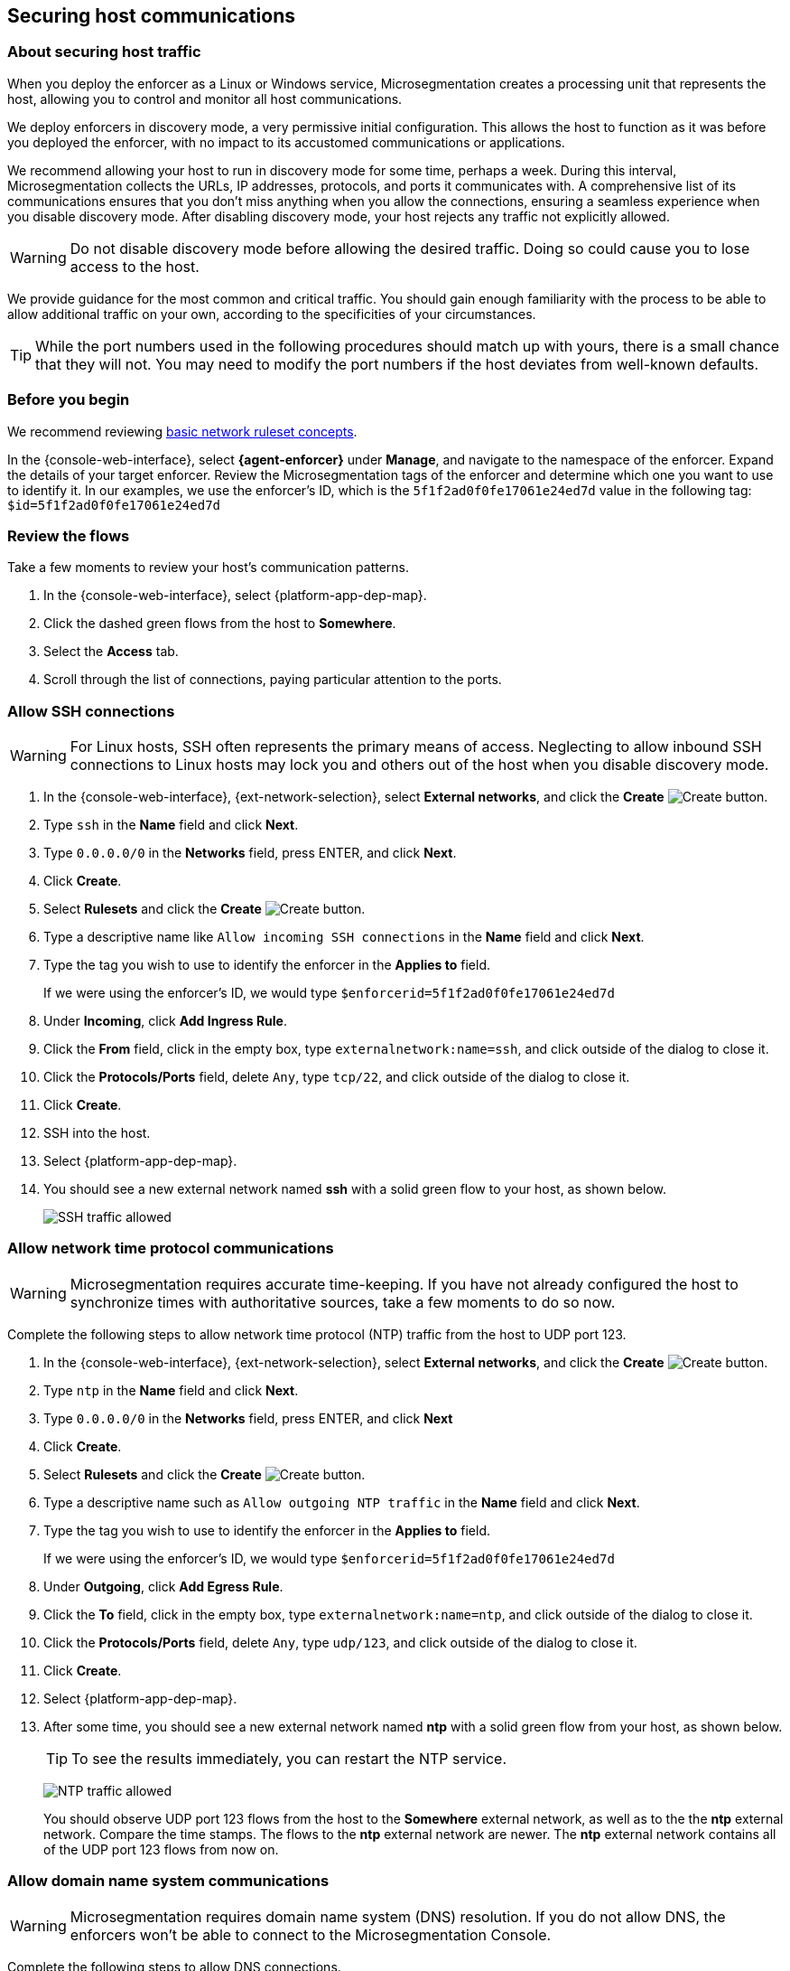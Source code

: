 == Securing host communications

//'''
//
//title: Securing host communications
//type: single
//url: "/saas/secure/hosts/"
//weight: 20
//menu:
//  saas:
//    parent: "secure"
//    identifier: "secure-hosts"
//canonical: https://docs.aporeto.com/saas/secure/secure-hosts/
//aliases: [
//  "/saas/setup/secure-hosts/",
//  "/saas/secure/secure-hosts/",
//  "/saas/secure/secure-hosts/host/",
//  "/saas/secure/secure-hosts/k8s/",
//  "/saas/secure/secure-hosts/openshift/",
//  "/saas/secure/ssh/",
//  "/saas/secure/ssh/about/",
//  "/saas/secure/ssh/setup/",
//  "../setup/secure-hosts/"
//]
//
//'''

=== About securing host traffic

When you deploy the enforcer as a Linux or Windows service, Microsegmentation creates a processing unit that represents the host, allowing you to control and monitor all host communications.

We deploy enforcers in discovery mode, a very permissive initial configuration.
This allows the host to function as it was before you deployed the enforcer, with no impact to its accustomed communications or applications.

We recommend allowing your host to run in discovery mode for some time, perhaps a week.
During this interval, Microsegmentation collects the URLs, IP addresses, protocols, and ports it communicates with.
A comprehensive list of its communications ensures that you don't miss anything when you allow the connections, ensuring a seamless experience when you disable discovery mode.
After disabling discovery mode, your host rejects any traffic not explicitly allowed.

[WARNING]
====
Do not disable discovery mode before allowing the desired traffic.
Doing so could cause you to lose access to the host.
====

We provide guidance for the most common and critical traffic.
You should gain enough familiarity with the process to be able to allow additional traffic on your own, according to the specificities of your circumstances.

[TIP]
====
While the port numbers used in the following procedures should match up with yours, there is a small chance that they will not.
You may need to modify the port numbers if the host deviates from well-known defaults.
====

=== Before you begin

We recommend reviewing xref:../concepts/network-rulesets.adoc[basic network ruleset concepts].

In the {console-web-interface}, select *{agent-enforcer}* under *Manage*, and navigate to the namespace of the enforcer.
Expand the details of your target enforcer.
Review the Microsegmentation tags of the enforcer and determine which one you want to use to identify it.
In our examples, we use the enforcer's ID, which is the `5f1f2ad0f0fe17061e24ed7d` value in the following tag: `$id=5f1f2ad0f0fe17061e24ed7d`

[.task]
=== Review the flows

Take a few moments to review your host's communication patterns.

[.procedure]
. In the {console-web-interface}, select {platform-app-dep-map}.

. Click the dashed green flows from the host to *Somewhere*.

. Select the *Access* tab.

. Scroll through the list of connections, paying particular attention to the ports.

[.task]
=== Allow SSH connections

[WARNING]
====
For Linux hosts, SSH often represents the primary means of access.
Neglecting to allow inbound SSH connections to Linux hosts may lock you and others out of the host when you disable discovery mode.
====

[.procedure]
. In the {console-web-interface}, {ext-network-selection}, select *External networks*, and click the *Create* image:/img/screenshots/create.png[Create] button.

. Type `ssh` in the *Name* field and click *Next*.

. Type `0.0.0.0/0` in the *Networks* field, press ENTER, and click *Next*.

. Click *Create*.

. Select *Rulesets* and click the *Create* image:/img/screenshots/create.png[Create] button.

. Type a descriptive name like `Allow incoming SSH connections` in the *Name* field and click *Next*.

. Type the tag you wish to use to identify the enforcer in the *Applies to* field.
+
If we were using the enforcer's ID, we would type `$enforcerid=5f1f2ad0f0fe17061e24ed7d`

. Under *Incoming*, click *Add Ingress Rule*.

. Click the *From* field, click in the empty box, type `externalnetwork:name=ssh`, and click outside of the dialog to close it.

. Click the *Protocols/Ports* field, delete `Any`, type `tcp/22`, and click outside of the dialog to close it.

. Click *Create*.

. SSH into the host.

. Select {platform-app-dep-map}.

. You should see a new external network named *ssh* with a solid green flow to your host, as shown below.
+
image::host-ssh.gif[SSH traffic allowed]

[.task]
=== Allow network time protocol communications

[WARNING]
====
Microsegmentation requires accurate time-keeping.
If you have not already configured the host to synchronize times with authoritative sources, take a few moments to do so now.
====

Complete the following steps to allow network time protocol (NTP) traffic from the host to UDP port 123.

[.procedure]
. In the {console-web-interface}, {ext-network-selection}, select *External networks*, and click the *Create* image:/img/screenshots/create.png[Create] button.

. Type `ntp` in the *Name* field and click *Next*.

. Type `0.0.0.0/0` in the *Networks* field, press ENTER, and click *Next*

. Click *Create*.

. Select *Rulesets* and click the *Create* image:/img/screenshots/create.png[Create] button.

. Type a descriptive name such as `Allow outgoing NTP traffic` in the *Name* field and click *Next*.

. Type the tag you wish to use to identify the enforcer in the *Applies to* field.
+
If we were using the enforcer's ID, we would type `$enforcerid=5f1f2ad0f0fe17061e24ed7d`

. Under *Outgoing*, click *Add Egress Rule*.

. Click the *To* field, click in the empty box, type `externalnetwork:name=ntp`, and click outside of the dialog to close it.

. Click the *Protocols/Ports* field, delete `Any`, type `udp/123`, and click outside of the dialog to close it.

. Click *Create*.

. Select {platform-app-dep-map}.

. After some time, you should see a new external network named *ntp* with a solid green flow from your host, as shown below.
+
[TIP]
====
To see the results immediately, you can restart the NTP service.
====
+
image:/img/screenshots/host-ntp.gif[NTP traffic allowed]
+
You should observe UDP port 123 flows from the host to the *Somewhere* external network, as well as to the the *ntp* external network.
Compare the time stamps.
The flows to the *ntp* external network are newer.
The *ntp* external network contains all of the UDP port 123 flows from now on.

[.task]
=== Allow domain name system communications

[WARNING]
====
Microsegmentation requires domain name system (DNS) resolution.
If you do not allow DNS, the enforcers won't be able to connect to the Microsegmentation Console.
====

Complete the following steps to allow DNS connections.

[.procedure]
. In the {console-web-interface}, {ext-network-selection}, select *External networks*, and click the *Create* image:/img/screenshots/create.png[Create] button.

. Type `dns` in the *Name* field and click *Next*.

. Type `0.0.0.0/0` in the *Networks* field, press ENTER, and click *Next*.

. Click *Create*.

. Select *Rulesets* and click the *Create* image:/img/screenshots/create.png[Create] button.

. Type a descriptive name such as `Allow outgoing DNS queries` in the *Name* field and click *Next*.

. Type the tag you wish to use to identify the enforcer in the *Applies to* field.
+
If we were using the enforcer's ID, we would type `$enforcerid=5f1f2ad0f0fe17061e24ed7d`

. Under *Outgoing*, click *Add Egress Rule*.

. Click the *To* field, click in the empty box, type `externalnetwork:name=dns`, and click outside of the dialog to close it.

. Click the *Protocols/Ports* field, delete `Any`, type `udp/53`, and click outside of the dialog to close it.

. Click *Create*.

. Select {platform-app-dep-map}.

. After some time, you should see a new external network named *dns* with a solid green flow from your host, as shown below.
+
[TIP]
====
To see the results immediately, you can flush the DNS cache and run `ping google.com`.
====
+
image:/img/screenshots/host-dns.gif[DNStraffic allowed]
+
You should observe UDP port 53 flows from the host to the *Somewhere* external network, as well as to the the *dns* external network.
Compare the time stamps.
The flows to the *dns* external network are newer.
The *dns* external network contains all of the UDP port 53 flows from now on.

[.task]
=== Allow dynamic host configuration protocol communications

If your host uses dynamic host configuration protocol (DHCP), you must enable it by creating an external network to represent UDP ports 67-68.
Then create two bidirectional network policies with source and target inverted.

[WARNING]
====
Failure to allow communications between the host and the DHCP server can result in a total lack of access to the host. If the host is using DHCP, ensure that you allow this traffic to prevent yourself from getting locked out. If you're not sure, after allowing the host to run in discovery mode for some time, click the *Somewhere* flow, select the *Access* tab, click the search icon, select *Port*, press ENTER twice, type `"67"` and `"68"` as filters.
====

[.procedure]
. In the {console-web-interface}, {ext-network-selection}, select *External networks*, and click the *Create* image:/img/screenshots/create.png[Create] button.

. Type `dhcp` in the *Name* field and click *Next*.

. Type `0.0.0.0/0` in the *Networks* field, press ENTER, and click *Next*.

. Click *Create*.

. Select *Rulesets* and click the *Create* image:/img/screenshots/create.png[Create] button.

. Type a descriptive name such as `Allow bidirectional DHCP traffic` in the *Name* field and click *Next*.

. Type the tag you wish to use to identify the enforcer in the *Applies to* field.
+
If we were using the enforcer's ID, we would type `$enforcerid=5f1f2ad0f0fe17061e24ed7d`

. Under *Incoming*, click *Add Ingress Rule*.

. Click the *From* field, click in the empty box, type `externalnetwork:name=dhcp`, and click outside of the dialog to close it.

. Click the *Protocols/Ports* field, delete `Any`, type `udp/67`, press ENTER, then type `udp/68`, and click outside of the dialog to close it.

. Under *Outgoing*, click *Add Egress Rule*.

. Click the *To* field, click in the empty box, type `externalnetwork:name=dhcp`, and click outside of the dialog to close it.

. Click the *Protocols/Ports* field, delete `Any`, type `udp/67`, press ENTER, then type `udp/68`, and click outside of the dialog to close it.

. Click *Create*.

. Select {platform-app-dep-map}.

. After some time, you should see a new external network named *dhcp* with a solid green flow from your host, as shown below.
+
This could take up to a half hour.
+
[TIP]
====
To see the results immediately, you can install and run `sudo dhcping` against the IP address of your DHCP server.
====
+
image:/img/screenshots/host-dhcp.gif[DHCP traffic allowed]

[.task]
=== Allow lightweight directory access protocol communications

If the host needs to connect to an lightweight directory access protocol (LDAP) server, you must enable TCP communications, typically over port 389.
We assume in this procedure that your LDAP servers use IPv4 addresses.

[NOTE]
====
If you are using LDAPS, open ports 636, 3268, and 3269 instead of port 389.
====

[.procedure]
. In the {console-web-interface}, {ext-network-selection}, select *External networks*, and click the *Create* image:/img/screenshots/create.png[Create] button.

. Type `ldap` in the *Name* field and click *Next*.

. Type `0.0.0.0/0` in the *Networks* field, press ENTER, and click *Next*.

. Click *Create*.

. Select *Rulesets* and click the *Create* image:/img/screenshots/create.png[Create] button.

. Type a descriptive name such as `Allow outgoing LDAP queries` in the *Name* field and click *Next*.

. Type the tag you wish to use to identify the enforcer in the *Applies to* field.
+
If we were using the enforcer's ID, we would type `$enforcerid=5f1f2ad0f0fe17061e24ed7d`

. Under *Outgoing*, click *Add Egress Rule*.

. Click the *To* field, click in the empty box, type `externalnetwork:name=ldap`, and click outside of the dialog to close it.

. Click the *Protocols/Ports* field, delete `Any`, type `tcp/389`, and click outside of the dialog to close it.

. Click *Create*.

. Select {platform-app-dep-map}.

. After some time, you should see a new external network named *ldap* with a solid green flow from your host, as shown below.
+
image::host-ldap.gif[LDAP traffic allowed]
+
You should observe TCP port 389 flows from the host to the *Somewhere* external network, as well as to the the *ldap* external network.
Compare the time stamps.
The flows to the *ldap* external network are newer.
The *ldap* external network contains all of the TCP port 389 flows from now on.

[.task]
=== Allow internet control message protocol

To prevent denial of service and other attacks, we recommend allowing just the internet control message protocol (ICMP) https://www.iana.org/assignments/icmp-parameters/icmp-parameters.xhtml[types and codes] used for troubleshooting, as described below.

[.procedure]
. If you do not already see ICMP connections, SSH into the enforcer host and issue a `ping` request.

. In the {console-web-interface}, {ext-network-selection}, select *External networks*, and click the *Create* image:/img/screenshots/create.png[Create] button.

. Type `icmp` in the *Name* field and click *Next*.

. Type `0.0.0.0/0` in the *Networks* field, press ENTER, and click *Next*.

. Type `externalnetwork:name=icmp`, press ENTER, and click *Create*.

. Select *Rulesets* and click the *Create* image:/img/screenshots/create.png[Create] button.

. Type a descriptive name such as `Allow bidirectional ICMP traffic` in the *Name* field and click *Next*.

. Type the tag you wish to use to identify the enforcer in the *Applies to* field.
+
If we were using the enforcer's ID, we would type `$enforcerid=5f1f2ad0f0fe17061e24ed7d`

. Under *Incoming*, click *Add Ingress Rule*.

. Click the *From* field, click in the empty box, type `externalnetwork:name=icmp`, and click outside of the dialog to close it.

. Click the *Protocols/Ports* field, delete `Any`, type `icmp/8/0`, press ENTER, type `icmp/0/0`, press ENTER, type `icmp/11/0`, press ENTER, type `icmp/3/4`, and click outside of the dialog to close it.

. Under *Outgoing*, click *Add Egress Rule*.

. Click the *To* field, click in the empty box, type `externalnetwork:name=icmp`, and click outside of the dialog to close it.

. Click the *Protocols/Ports* field, delete `Any`, type `icmp/8/0`, press ENTER, type `icmp/0/0`, press ENTER, type `icmp/11/0`, press ENTER, type `icmp/3/4`, and click outside of the dialog to close it.

. Click *Create*.

. Access the enforcer host and issue a `ping` request.

. Return to the {console-web-interface} and select {platform-app-dep-map}.
.

. You should see a new external network named *icmp* with a solid green flow from your host, as shown below.
+
image::host-icmp-ruleset.gif[ICMP traffic allowed]
+
You should observe ICMP flows from the host to the *Somewhere* external network, as well as to the the *icmp* external network.
Compare the time stamps.
The flows to the *icmp* external network are newer.
The *icmp* external network contains all of the ICMP flows from now on.

[.task]
=== Allow cloud instance metadata queries

Instances hosted in public clouds like https://docs.aws.amazon.com/AWSEC2/latest/UserGuide/instancedata-data-retrieval.html[AWS], https://cloud.google.com/compute/docs/storing-retrieving-metadata[GCP], and https://docs.microsoft.com/en-us/azure/virtual-machines/windows/instance-metadata-service[Azure] make periodic requests to a link-local address at `169.254.169.254` over port 80.
This is the cloud instance metadata endpoint.
Complete the following steps to allow these connections.

[.procedure]
. In the {console-web-interface}, {ext-network-selection}, select *External networks*, and click the *Create* image:/img/screenshots/create.png[Create] button.

. Type `metadata` in the *Name* field and click *Next*.

. Type `169.254.169.254` in the *Networks* field, press ENTER, and click *Next*.

. Click *Create*.

. Select *Rulesets* and click the *Create* image:/img/screenshots/create.png[Create] button.

. Type a descriptive name such as `Allow outgoing metadata requests` in the *Name* field and click *Next*.

. Type the tag you wish to use to identify the enforcer in the *Applies to* field.
+
If we were using the enforcer's ID, we would type `$enforcerid=5f1f2ad0f0fe17061e24ed7d`

. Under *Outgoing*, click *Add Egress Rule*.

. Click the *To* field, click in the empty box, type `externalnetwork:name=meta`, and click outside of the dialog to close it.

. Click the *Protocols/Ports* field, delete `Any`, type `tcp/80`, and click outside of the dialog to close it.

. Click *Create*.

. Select {platform-app-dep-map}.

. After some time, you should see a new external network named *metadata* with a solid green flow from your host, as shown below.
These connections may occur infrequently, such as once an hour.
You can trigger one immediately with the following command `+curl http://169.254.169.254+`
+
image::host-meta.gif[Metadata traffic allowed]
+
You should observe TCP port 80 flows from the host to the *Somewhere* external network, as well as to the the *metadata* external network.
Compare the time stamps.
The flows to the *metadata* external network are newer.
The *metadata* external network contains all of the cloud metadata flows from now on.

=== Allow additional communications

After completing the procedures above, you should observe a much shorter list of flows from your host to the *Somewhere* external network.
Next, you must decide which of the remaining flows you want to allow and which you want to deny.
Create external networks and policies for the protocol and port(s) you want to allow, as in the previous procedures.

If you see connections to *Somewhere* on port `443`, expand *Monitor*, select *Logs*, and click *DNS Lookup Logs*.
If you see domain names listed which seem legitimate, create external networks and network policies to allow the traffic, using the domain name.
For example, Ubuntu instances may make periodic requests to `api.snapcraft.io` to check for snap package updates.

To assist you, a list of common additional traffic follows, along with hyperlinks to their common ports.

* https://support.microsoft.com/en-us/help/298804/internet-firewalls-can-prevent-browsing-and-file-sharing[Server message block (SMB)]
* https://access.redhat.com/documentation/en-us/red_hat_enterprise_linux/6/html/storage_administration_guide/s2-nfs-nfs-firewall-config[Network file system (NFS)]
* https://www.iana.org/assignments/service-names-port-numbers/service-names-port-numbers.xhtml?search=syslog[syslogs]
* https://tools.ietf.org/html/rfc3821[Fibre channel over TCP/IP (FCIP)]
* https://en.wikipedia.org/wiki/ISCSI[Internet small computer systems interface (iSCSI)]

The Internet Assigned Numbers Authority (IANA) provides a https://www.iana.org/assignments/service-names-port-numbers/service-names-port-numbers.xhtml[searchable Service Name and Transport Protocol Port Number Registry] that may be useful as you complete your list of allowed traffic.

=== Harden further

You may also wish to further harden your security by modifying the external networks from `0.0.0.0/0` to a specific IP or CIDR.
We recommend this when you have static IPs or at least a known range.

[.task]
=== Disable discovery mode

*Prerequisites*: to disable discovery mode, you must have *namespace administrator* privileges in the namespace above the VM namespace and xref:../start/install-apoctl.adoc[`apoctl` installed].

[.procedure]
. Set a `VM_NS` to the namespace of your host.
+
This should be a grandchild-level namespace.
An example follows.
+
[,console,subs="+attributes"]
----
 export VM_NS=/{parent-ns}/{child-ns}/vm
----

. Set a `CLOUD_NS` to the namespace above the host's namespace.
+
This should be a child-level namespace.
An example follows.
+
[,console,subs="+attributes"]
----
 export CLOUD_NS=/{parent-ns}/{child-ns}
----

. Issue the following command to disable discovery mode.
+
[,console]
----
 cat <<EOF | apoctl api update namespace $VM_NS -n $CLOUD_NS -f -
 name: $VM_NS
 namespace: $CLOUD_NS
 defaultPUIncomingTrafficAction: Reject
 defaultPUOutgoingTrafficAction: Reject
 EOF
----

. You may see a new external network named *Somewhere* with red flows or red flows between pods.
+
If you click on the red lines you can see that the connections were denied due to Microsegmentation's default *Reject all* ruleset.
+
Congratulations!
You have secured your host.
Microsegmentation denies any traffic not explicitly allowed by a network ruleset.

